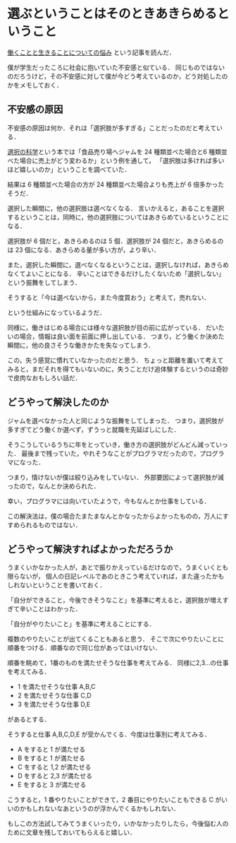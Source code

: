 * 選ぶということはそのときあきらめるということ

[[http://tomio2480.hatenablog.com/entry/2014/01/16/164214][働くことと生きることについての悩み]] という記事を読んだ．

僕が学生だったころに社会に抱いていた不安感と似ている．
同じものではないのだろうけど，その不安感に対して僕が今どう考えているのか，どう対処したのかをメモしておく．

** 不安感の原因

不安感の原因は何か．それは「選択肢が多すぎる」ことだったのだと考えている．

[[http://amazon.jp/o/ASIN/4163733507/0x1d-22][選択の科学]]という本では「食品売り場へジャムを 24 種類並べた場合と6 種類並べた場合に売上がどう変わるか」という例を通して，
「選択肢は多ければ多いほど嬉しいのか」ということを調べていた．

結果は 6 種類並べた場合の方が 24 種類並べた場合よりも売上が 6 倍多かったそうだ．

選択した瞬間に，他の選択肢は選べなくなる．
言いかえると，あることを選択するということは，同時に，他の選択肢についてはあきらめているということになる．

選択肢が 6 個だと，あきらめるのは 5 個．選択肢が 24 個だと，あきらめるのは 23 個になる．あきらめる量が多い方が，より辛い．

また，選択した瞬間に，選べなくなるということは，選択しなければ，あきらめなくてよいことになる．
辛いことはできるだけしたくないため「選択しない」という振舞をしてしまう．

そうすると「今は選べないから，また今度買おう」と考えて，売れない．

という仕組みになっているようだ．

同様に，働きはじめる場合には様々な選択肢が目の前に広がっている．
だいたいの場合，情報は良い面を前面に押し出している．
つまり，どう働くか決めた瞬間に，他の良さそうな働きかたを失なってしまう．

この，失う感覚に慣れていなかったのだと思う．
ちょっと距離を置いて考えてみると，まだそれを得てもいないのに，失うことだけ追体験するというのは奇妙で皮肉なおもしろい話だ．

** どうやって解決したのか

ジャムを選べなかった人と同じような振舞をしてしまった．
つまり，選択肢が多すぎてどう働くか選べず，ずうっと就職を先延ばしにした．

そうこうしているうちに年をとっていき，働き方の選択肢がどんどん減っていった．
最後まで残っていた，やれそうなことがプログラマだったので，プログラマになった．

つまり，情けないが僕は絞り込みをしていない．
外部要因によって選択肢が減ったので，なんとか決められた．

幸い，プログラマには向いていたようで，今もなんとか仕事をしている．

この解決法は，僕の場合たまたまなんとかなったからよかったものの，万人にすすめられるものではない．

** どうやって解決すればよかっただろうか

うまくいかなかった人が，あとで振りかえっているだけなので，うまくいくとも限らないが，
個人の日記レベルであのときこう考えていれば，また違ったかもしれないということを書いておく．

「自分ができること，今後できそうなこと」を基準に考えると，選択肢が増えすぎて辛いことはわかった．

「自分がやりたいこと」を基準に考えることにする．

複数のやりたいことが出てくることもあると思う．
そこで次にやりたいことに順番をつける．順番なので同じ位があってはいけない．

順番を眺めて，1番のものを満たせそうな仕事を考えてみる．
同様に2,3...の仕事を考えてみる．

- 1 を満たせそうな仕事 A,B,C
- 2 を満たせそうな仕事 C,D
- 3 を満たせそうな仕事 D,E

があるとする．

そうすると仕事 A,B,C,D,E が受かんでくる．今度は仕事別に考えてみる．

- A をすると 1 が満たせる
- B をすると 1 が満たせる
- C をすると 1,2 が満たせる
- D をすると 2,3 が満たせる
- E をすると 3 が満たせる

こうすると，1 番やりたいことができて，2 番目にやりたいこともできる C がいいのかもしれないなあというのが浮かんでくるかもしれない．

もしこの方法試してみてうまくいったり，いかなかったりしたら，今後悩む人のために文章を残しておいてもらえると嬉しい．
